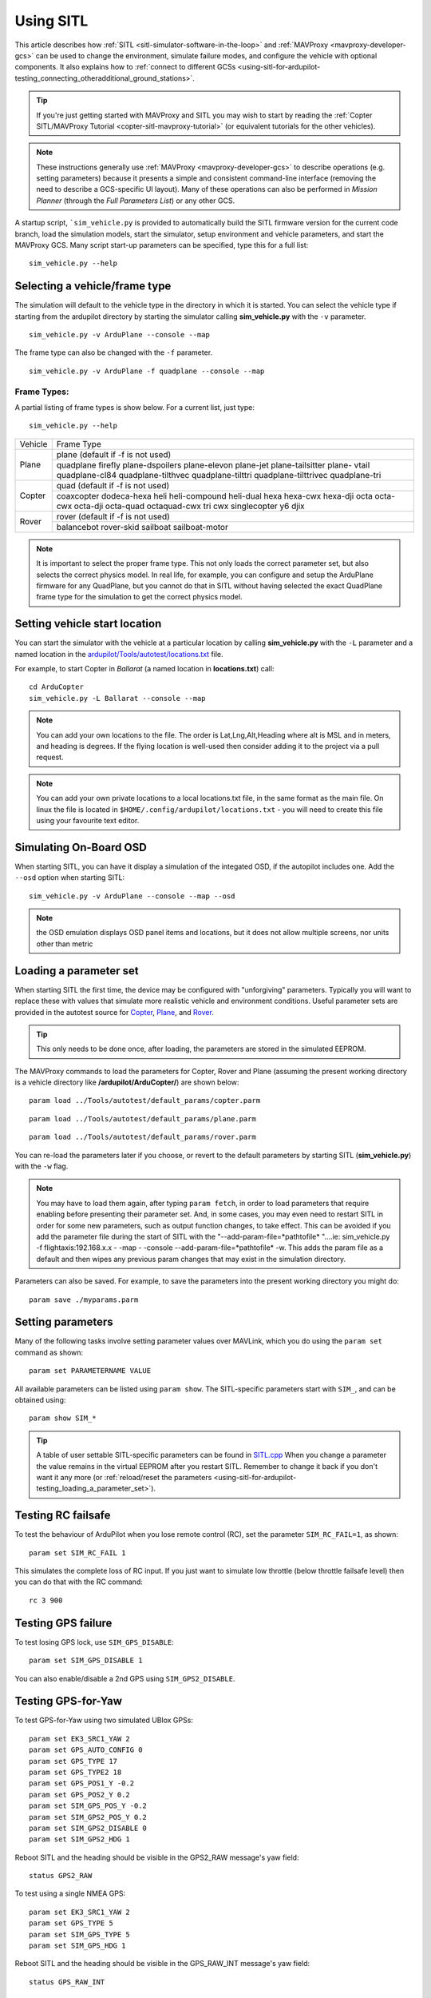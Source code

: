 .. _using-sitl-for-ardupilot-testing:

==========
Using SITL
==========

This article describes how :ref:`SITL <sitl-simulator-software-in-the-loop>`
and :ref:`MAVProxy <mavproxy-developer-gcs>` can be used to change the environment,
simulate failure modes, and configure the vehicle with optional components.
It also explains how to :ref:`connect to different GCSs <using-sitl-for-ardupilot-testing_connecting_otheradditional_ground_stations>`.

.. tip::

   If you're just getting started with MAVProxy and SITL you may wish
   to start by reading the :ref:`Copter SITL/MAVProxy Tutorial <copter-sitl-mavproxy-tutorial>`
   (or equivalent tutorials for the other vehicles).

.. note::

   These instructions generally use
   :ref:`MAVProxy <mavproxy-developer-gcs>` to
   describe operations (e.g. setting parameters) because it presents a
   simple and consistent command-line interface (removing the need to
   describe a GCS-specific UI layout). Many of these operations can also
   be performed in *Mission Planner* (through the *Full Parameters List*) or any other GCS.

..  youtube:: Ewh0fKGEJL4
    :width: 100%

A startup script, ```sim_vehicle.py`` is provided to automatically build the SITL firmware version for the current code branch, load the simulation models, start the simulator, setup environment and vehicle parameters, and start the MAVProxy GCS. Many script start-up parameters can be specified, type this for a full list:

::

    sim_vehicle.py --help


Selecting a vehicle/frame type
==============================

The simulation will default to the vehicle type in the directory in which it is started. You can select the vehicle type if starting from the ardupilot directory by starting the simulator calling **sim_vehicle.py** with the ``-v`` parameter.

::

     sim_vehicle.py -v ArduPlane --console --map

The frame type can also be changed with the ``-f`` parameter.

::

    sim_vehicle.py -v ArduPlane -f quadplane --console --map
    

Frame Types:
------------

A partial listing of frame types is show below. For a current list, just type:

::

    sim_vehicle.py --help


+--------------------------+------------------------+
+          Vehicle         +       Frame Type       +
+--------------------------+------------------------+
+                          + plane (default if -f   +
+                          + is not used)           +
+                          +------------------------+
+ Plane                    + quadplane              +
+                          + firefly plane-dspoilers+
+                          + plane-elevon plane-jet +
+                          + plane-tailsitter plane-+
+                          + vtail quadplane-cl84   +
+                          + quadplane-tilthvec     +
+                          + quadplane-tilttri      +
+                          + quadplane-tilttrivec   +
+                          + quadplane-tri          +
+--------------------------+------------------------+
+                          + quad (default if -f    +
+                          + is not used)           +
+                          +------------------------+
+                          + coaxcopter  dodeca-hexa+
+ Copter                   + heli heli-compound     +
+                          + heli-dual hexa hexa-cwx+
+                          + hexa-dji octa octa-cwx +
+                          + octa-dji octa-quad     +
+                          + octaquad-cwx  tri  cwx +
+                          + singlecopter  y6 djix  +
+--------------------------+------------------------+
+                          + rover (default if -f   +
+  Rover                   + is not used)           +
+                          +------------------------+
+                          + balancebot rover-skid  +
+                          + sailboat sailboat-motor+
+--------------------------+------------------------+

.. note:: It is important to select the proper frame type. This not only loads the correct parameter set, but also selects the correct physics model. In real life, for example, you can configure and setup the ArduPlane firmware for any QuadPlane, but you cannot do that in SITL without having selected the exact QuadPlane frame type for the simulation to get the correct physics model.


Setting vehicle start location
==============================

You can start the simulator with the vehicle at a particular location by
calling **sim_vehicle.py** with the ``-L`` parameter and a named
location in the
`ardupilot/Tools/autotest/locations.txt <https://github.com/ArduPilot/ardupilot/blob/master/Tools/autotest/locations.txt>`__
file.

For example, to start Copter in *Ballarat* (a named location in
**locations.txt**) call:

::

    cd ArduCopter 
    sim_vehicle.py -L Ballarat --console --map

.. note::

   You can add your own locations to the file. The order is Lat,Lng,Alt,Heading where alt is MSL and in meters, and heading is degrees.
   If the flying location is well-used then consider adding it to the project via a pull request.

.. note::

   You can add your own private locations to a local locations.txt
   file, in the same format as the main file.  On linux the file is
   located in ``$HOME/.config/ardupilot/locations.txt`` - you will
   need to create this file using your favourite text editor.

Simulating On-Board OSD
=======================

When starting SITL, you can have it display a simulation of the integated OSD, if the autopilot includes one. Add the ``--osd`` option when starting SITL:

::

    sim_vehicle.py -v ArduPlane --console --map --osd
    
.. note:: the OSD emulation displays OSD panel items and locations, but it does not allow multiple screens, nor units other than metric


.. _using-sitl-for-ardupilot-testing_loading_a_parameter_set:

Loading a parameter set
=======================

When starting SITL the first time, the device may be configured with
"unforgiving" parameters. Typically you will want to replace these with
values that simulate more realistic vehicle and environment conditions.
Useful parameter sets are provided in the autotest source for
`Copter <https://github.com/ArduPilot/ardupilot/blob/master/Tools/autotest/default_params/copter.parm>`__,
`Plane <https://github.com/ArduPilot/ardupilot/blob/master/Tools/autotest/default_params/plane.parm>`__,
and
`Rover <https://github.com/ArduPilot/ardupilot/blob/master/Tools/autotest/default_params/rover.parm>`__.

.. tip::

   This only needs to be done once, after loading, the parameters are
   stored in the simulated EEPROM.

The MAVProxy commands to load the parameters for Copter, Rover and Plane
(assuming the present working directory is a vehicle directory like
**/ardupilot/ArduCopter/**) are shown below:

::

    param load ../Tools/autotest/default_params/copter.parm

::

    param load ../Tools/autotest/default_params/plane.parm

::

    param load ../Tools/autotest/default_params/rover.parm

You can re-load the parameters later if you choose, or revert to the
default parameters by starting SITL (**sim_vehicle.py**) with the
``-w`` flag.

.. note:: You may have to load them again, after typing ``param fetch``, in order to load parameters that require enabling before presenting their parameter set.  And, in some cases, you may even need to restart SITL in order for some new parameters, such as output function changes, to take effect. This can be avoided if you add the parameter file during the start of SITL with the "--add-param-file=*pathtofile* "....ie: sim_vehicle.py -f flightaxis:192.168.x.x - -map - -console --add-param-file=*pathtofile* -w. This adds the param file as a default and then wipes any previous param changes that may exist in the simulation directory. 

Parameters can also be saved. For example, to save the parameters into
the present working directory you might do:

::

    param save ./myparams.parm

Setting parameters
==================

Many of the following tasks involve setting parameter values over
MAVLink, which you do using the ``param set`` command as shown:

::

    param set PARAMETERNAME VALUE

All available parameters can be listed using ``param show``. The
SITL-specific parameters start with ``SIM_``, and can be obtained using:

::

    param show SIM_*

.. tip::

   A table of user settable SITL-specific parameters can be found in `SITL.cpp <https://github.com/ArduPilot/ardupilot/blob/master/libraries/SITL/SITL.cpp>`__
   When you change a parameter the value remains in the virtual EEPROM
   after you restart SITL. Remember to change it back if you don't want it
   any more (or :ref:`reload/reset the parameters <using-sitl-for-ardupilot-testing_loading_a_parameter_set>`). 

Testing RC failsafe
===================

To test the behaviour of ArduPilot when you lose remote control (RC),
set the parameter ``SIM_RC_FAIL=1``, as shown:

::

    param set SIM_RC_FAIL 1

This simulates the complete loss of RC input. If you just want to
simulate low throttle (below throttle failsafe level) then you can do
that with the RC command:

::

    rc 3 900

Testing GPS failure
===================

To test losing GPS lock, use ``SIM_GPS_DISABLE``:

::

    param set SIM_GPS_DISABLE 1

You can also enable/disable a 2nd GPS using ``SIM_GPS2_DISABLE``.

Testing GPS-for-Yaw
===================

To test GPS-for-Yaw using two simulated UBlox GPSs:

::

    param set EK3_SRC1_YAW 2
    param set GPS_AUTO_CONFIG 0
    param set GPS_TYPE 17
    param set GPS_TYPE2 18
    param set GPS_POS1_Y -0.2
    param set GPS_POS2_Y 0.2
    param set SIM_GPS_POS_Y -0.2
    param set SIM_GPS2_POS_Y 0.2
    param set SIM_GPS2_DISABLE 0
    param set SIM_GPS2_HDG 1

Reboot SITL and the heading should be visible in the GPS2_RAW message's yaw field:

::

    status GPS2_RAW

To test using a single NMEA GPS:

::

    param set EK3_SRC1_YAW 2
    param set GPS_TYPE 5
    param set SIM_GPS_TYPE 5
    param set SIM_GPS_HDG 1

Reboot SITL and the heading should be visible in the GPS_RAW_INT message's yaw field:

::

    status GPS_RAW_INT

Testing the effects of vibration
================================

To test the vehicle's reaction to vibration, use ``SIM_ACC_RND``. The
example below adds 3 m/s/s acceleration noise:

::

    param set SIM_ACC_RND 3

Testing the effects of wind
===========================

The wind direction, speed and turbulence can be changed to test their
effect on flight behaviour. The following settings changes the wind so
that it blows from the South at a speed of 10 m/s.

::

    param set SIM_WIND_DIR 180
    param set SIM_WIND_SPD 10

To see other wind parameters do:

::

    param show sim_wind*


Adding a Gimbal
===============

SITL can simulate a virtual gimbal.

.. note::

   Gimbal simulation causes SITL to start sending
   `MOUNT_STATUS <https://mavlink.io/en/messages/ardupilotmega.html#MOUNT_STATUS>`__
   messages. These messages contain the orientation according to the last
   commands sent to the gimbal, not actual measured values. As a result, it
   is possible that the true gimbal position will not match - i.e. a
   command might be ignored or the gimbal might be moved manually. Changes
   are not visible in Mission Planner.

First start the simulator and use the following commands to set up the
gimbal mount:

::

    # Specify a servo-based mount:
    param set MNT_TYPE 1

    # Set RC output 6 as pan servo:
    param set SERVO6_FUNCTION 6

    # Set RC output 8 as roll servo:
    param set SERVO7_FUNCTION 8

Then stop and re-launch SITL with the ``-M`` flag:

::

    sim_vehicle.py -M

Adding a Rangefinder
====================

SITL can simulate an analog rangefinder, which is very useful for
developing flight modes that can use a rangefinder. To set it up use the
following commands:

::

    param set SIM_SONAR_SCALE 10
    param set RNGFND1_TYPE 1
    param set RNGFND1_SCALING 10
    param set RNGFND1_PIN 0
    param set RNGFND1_MAX_CM 5000
    param set RNGFND1_MIN_CM 0

    # Enable rangefinder for landing (Plane only!)
    param set RNGFND_LANDING 1

The above commands will set up an analog rangefinder with a maximum range
of 50 meters (the 50m comes from an analog voltage range of 0 to 5V, and
a scaling of 10). After making the above changes you need to restart
SITL.

Then to test it try this:

::

    module load graph
    graph RANGEFINDER.distance

Then try a flight and see if the graph shows you the rangefinder
distance.

.. tip::

   You can also use the following commands to graph rangefinder
   information (defined as *MAVProxy* aliases):

   -  ``grangealt`` - graph rangefinder distance and relative altitude.
   -  ``grangev`` - rangefinder voltage
   -  ``grange`` - graph "rangefinder_roll"

Adding an Optical Flow sensor
=============================

A virtual optical flow sensor can be added enabling a RangeFinder (see "Adding a Rangefinder" above) and then setting these parameters:

::

    param set SIM_FLOW_ENABLE 1
    param set FLOW_TYPE 10

Then restart SITL. After setting it up try this:

::

    module load graph
    graph OPTICAL_FLOW.flow_comp_m_x OPTICAL_FLOW.flow_comp_m_y

Go for a flight and see if you get reasonable data.

Adding an RPM sensor
====================

You can add an RPM sensor like this:

::

    param set RPM_TYPE 1
    
This allows to display and log your virtual motor's rotational speed.

Adding Wheel Encoders
=====================

You can test two virtual wheel encoders like this:

::

    param set AHRS_EKF_TYPE 3
    param set EK2_ENABLE 0
    param set EK3_ENABLE 1
    param fetch
    param set EK3_SRC1_POSXY 0
    param set EK3_SRC1_VELXY 7
    param set EK3_SRC1_VELZ 0
    param set GPS_TYPE 0
    param set WENC_TYPE 10
    param fetch
    param set WENC_POS_Y 0.075
    param set WENC2_TYPE 10
    param set WENC2_POS_Y -0.075
    param set ARMING_CHECK 60918 (to disable GPS checks)

The restart SITL and right mouse button click on the map and select "Set Origin (with height)" and the vehicle should appear on the map.  It may also be useful to enter "map set showsimpos 1" to make the vehicle's actual position visible.

Adding Range Beacons
====================

You can test a virtual range beacons by setting the following parameters

::

    param set AHRS_EKF_TYPE 3
    param set EK2_ENABLE 0
    param set EK3_ENABLE 1
    param fetch
    param set EK3_GPS_TYPE 3
    param set GPS_TYPE 0
    param set BCN_TYPE 10
    param fetch
    param set BCN_LATITUDE -35.363261
    param set BCN_LONGITUDE 149.165230
    param set BCN_ALT 584

The restart SITL and the vehicle should appear on the map.  After perhaps 30seconds it should shift to its normal starting position.

Testing Precision Landing
-------------------------

.. note::

   These instructions are written assuming ArduCopter

Enable Precision Landing, and set the precision landing backend type to SITL:

::

   param set PLND_ENABLED 1
   param fetch
   param set PLND_TYPE 4
   param set SIM_PLD_ENABLE 1
   param set SIM_PLD_LAT -35.3632
   param set SIM_PLD_LON 149.1652

A rangefinder is currently required for precision landing.  Enable a simulated rangefinder:

::

   param set RNGFND1_TYPE 1
   param set RNGFND1_MIN_CM 0
   param set RNGFND1_MAX_CM 4000
   param set RNGFND1_PIN 0
   param set RNGFND1_SCALING 12.12

Restart the simulation.
   
Takeoff and fly a bit, then switch into land:

::

   arm throttle
   rc 3 1800
   mode land
   rc 3 1500

Check the logs for precision landing messages:

::

   ls -lt logs

Choose the youngest, then:

::

   mavlogdump --type PL logs/<youngest>


Testing Vicon (aka Vision Positioning)
--------------------------------------

Start SITL, wiping parameters:

::

   ./Tools/autotest/sim_vehicle.py -v ArduCopter --gdb --debug -w

Enable EKF3, disable GPS and set Serial5 protocol to mavlink so as to accept vision-position-estimate and vision-speed-estimate messages:

::

    param set AHRS_EKF_TYPE 3
    param set EK2_ENABLE 0
    param set EK3_ENABLE 1
    param fetch
    param set EK3_SRC1_POSXY 6
    param set EK3_SRC1_POSZ 6
    param set EK3_SRC1_VELXY 6
    param set EK3_SRC1_VELZ 6
    param set EK3_SRC1_YAW 6
    param set VISO_TYPE 2
    param set SERIAL5_PROTOCOL 2
    param set GPS_TYPE 0 (optional)
    param set ARMING_CHECK 388598 (optional, to disable GPS checks)
    param fetch

Restart the simulation, attaching a simulated Vicon system to uartF (which corresponds to ``SERIAL5``):

::

   ../Tools/autotest/sim_vehicle.py --map --console -A "--uartF=sim:vicon:"

The console should indicate no GPS is present:

::

   GPS: 0 (0)

Vision position estimates should now be being fed into ArduCopter:

::

   STABILIZE> status VICON_POSITION_ESTIMATE
   STABILIZE> 43371: VICON_POSITION_ESTIMATE {usec : 38380000, x : 0.0, y : 0.0, z : -0.0999755859375, roll : 0.0, pitch : 0.0, yaw : -0.122173137963}


You should also receive a startup message from the EKF:

::

   APM: EKF3 IMU0 is using external nav data
   APM: EKF3 IMU0 initial pos NED = 0.0,0.0,-0.1 (m)
   APM: EKF3 IMU1 is using external nav data
   APM: EKF3 IMU1 initial pos NED = 0.0,0.0,-0.1 (m)

Use MAVProxy's right-click context menu item to ``Set Origin (with alt)``

Arm in loiter, takeoff and fly somewhere:

::

   loiter
   arm throttle
   rc 3 1800
   rc 2 1400

Other SITL vicon settings are hel in SIM_VICON_xx parameters:

::

   param show SIM_VICON*

Accessing log files
===================

SITL supports both Block Logging and SD card storage DataFlash logs (same as other types of ArduPilot
ports). The SD card logs are stored in a "logs" subdirectory in the directory
where you start SITL. The Block Flash logs are stored in the blackbox.bin file.
You can also access the logs via MAVLink using
a GCS, but directly accessing SD card emulated logs in the logs/ directory is usually
more convenient.

To keep your logs organised it is recommended you start SITL using the
"--aircraft NAME" option. That will create a subdirectory called NAME
which will have flight logs organised by date. Each flight will get its
own directory, and will include the parameters for the flight plus any
downloaded waypoints and rally points.

Graphing vehicle state
======================

MAVProxy allows you to create graphs of inputs, outputs, internal variables, etc. by loading the ``graph`` module.  You can then create graphs of vehicle state using the graph command. For example, to graph the RC channel 3 input during the simulation:

::

    graph RC_CHANNELS.channel3_raw

As with most commands, you can type ``graph`` and then double tab to see available completions. In the example above the `RC_CHANNELS` group contains the 16 rc channels, so typing ``graph RC_CHANNELS``, then double tab would show those.

Since these are rather long to type, MAVProxy allows for the creation of shorter aliases.  There have been many aliases created in a file present in the ArduPilot source tree in the Tools/vagrant sub-directory called **mavinit.scr**. If this file is copied and placed in your home directory and renamed to **.mavinit.scr**, it will be used upon *MAVProxy's* initialization.  Common ones are: *g* for graph, *grc* to graph the RC inputs, *gservo8* to graph the first 8 output channels instead of typing long item names eight times, etc. Using this alias initialization file also has the advantage of automatically loading the graph module upon startup, so you will not have to load it.


Using a joystick
================

It can be useful to use a joystick for input in SITL. The joystick can
be a real RC transmitter with a USB dongle for the trainer port, or
something like the RealFlight interlink controller or a wide range of
other joystick devices.

Before you use the joystick support you may need to remove debug
statements from the python-pygame joystick driver on Linux. If you don't
then you may see lots of debug output like this:

::

    SDL_JoystickGetAxis value:-32768:

To remove this debug line run this command:

::

    sudo sed -i 's/SDL_JoystickGetAxis value/\x00DL_JoystickGetAxis value/g' /usr/lib/python2.7/dist-packages/pygame/joystick.so

note that this needs to be one long command line. Ignore the line
wrapping in the wiki. If you have installed the joystick support using the instructions on setting up the ArduPilot code building environment, then this will probably NOT be required.

Then to use the joystick run:

::

    module load joystick

If you want to add support for a new joystick type then you need to add a file for it following these `instructions <https://github.com/ArduPilot/MAVProxy/blob/master/docs/JOYSTICKS.md>`__ . Note that you can also use this information to customize the operation of your joystick if it already supported. Just modify it file appropriately.

Using real serial devices
=========================

Sometimes it is useful to use a real serial device in SITL. This makes
it possible to connect SITL to a real GPS for GPS device driver
development, or connect it to a real OSD device for testing an OSD.

To use a real serial device you can use a command like this:

::

    sim_vehicle.py -A "--uartB=uart:/dev/ttyUSB0" --console --map

what that does it pass the --uartB argument to the ardupilot code,
telling it to use /dev/ttyUSB0 instead of the normal internal simulated
GPS for the 2nd UART. You can find the SITL serial port mappings :ref:`here <learning-ardupilot-uarts-and-the-console>`

Any of the 5 UARTs can be configured in this way, using uartA to uartE.
The standard serial ports SERIAL1 and SERIAL2 are uartC and uartD respectively.

Typically serial devices can be connected to a computer's USB port through
an FTDI adapter, but note that these generally do not support half-duplex.
In order to communicate with devices in this way you should make sure your 
user has appropriate access on linux-type systems to the dialout group. On
WSL it is also usually necessary to setup the port once the device has been connected
before trying to interact with it through SITL. For instance for COM22:

::

    stty -F /dev/ttyS22 raw 115200

You can set additional parameters on the uart in the connection string, so for instance
to use a device on SERIAL1 at 115k baud only, specify:

::

    sim_vehicle.py -v ArduCopter -A "--uartC=uart:/dev/ttyUSB0:115200" --console --map

Similar to this if you were running a vehicle in SITL via Cygwin on
Microsoft Windows and you wanted to send the MAVLink output through a
connected radio on COM16 to AntennaTracker you can use a command like
this - note under Cygwin comm ports are ttyS and they start at 0 so 15
is equivalent to COM16:

::

    sim_vehicle.py -A "--uartC=uart:/dev/ttyS15" --console --map

.. _using-sitl-for-ardupilot-testing_connecting_otheradditional_ground_stations:


Changing the speed of the simulation
====================================

Most of the simulator backends support changing the speed while
running. Just set the SIM_SPEEDUP parameter as needed. A value of 1
means normal wall-clock time. A value of 5 means 5x realtime. A value
of 0.1 means 1/10th of real time.

Testing Compass Calibration
===========================

A quick way to test compass calibration in SITL is with the
"calibration" vehicle model. To use this with plane do this:

::

   sim_vehicle.py -D -f plane --model calibration --console --map

then do:

:: 

   servo set 5 1250

This will start the vehicle moving through a "compass dance". You can
start a compass calibration to test changes to the calibrator
code. Using this in combination with the SIM_SPEEDUP parameter can be useful.

The calibration vehicle module has a lot of other features too. See
`http://guludo.me/posts/2016/05/27/compass-calibration-progress-with-geodesic-sections-in-ardupilot/
<http://guludo.me/posts/2016/05/27/compass-calibration-progress-with-geodesic-sections-in-ardupilot/>`__
for details.

Connecting other/additional ground stations
===========================================

SITL can connect to multiple ground stations by using *MAVProxy* to
forward UDP packets to the GCSs network address. Alternatively SITL can
connect to a GCS over TCP/IP without using *MAVProxy*.

To start SITL without starting MAVProxy use the ``--no-mavproxy`` option. SITL will be
listening for a GGS station to connect via UDP port 14550 or TCP port 5760.

.. _using-sitl-for-ardupilot-testing_sitl_with_mavproxy_udp:

SITL with MAVProxy (UDP)
------------------------

SITL can connect to multiple ground stations by using *MAVProxy* to
forward UDP packets to the GCSs network address (for example, forwarding
to another Windows box or Android tablet on your local network). The
simulated vehicle can then be controlled and viewed through any attached
GCS.

First find the IP address of the machine running the GCS. How you get
the address is platform dependent (on Windows you can use the 'ipconfig'
command to find the computer's address).

Assuming the IP address of the GCS is 192.168.14.82, you would add this
address/port as a *MAVProxy* output using:

::

    output add 192.168.14.82:14550

The GCS would then connect to SITL by listening on that UDP port. The
method for connecting will be GCS specific (we show :ref:`how to connect for Mission Planner <using-sitl-for-ardupilot-testing_connecting_mission_planner_udp>` below).

.. tip::

   If you're running the GCS on the **same machine** as SITL then an
   appropriate output may already exist. Check this by calling ``output``
   on the *MAVProxy command prompt*:

   ::

       GUIDED> output
       GUIDED> 2 outputs
       0: 127.0.0.1:14550
       1: 127.0.0.1:14551

   In this case we can connect a GCS running on the same machine to UDP
   port 14550 or 14551. We can choose to connect another GCS to the
   remaining port, and add more ports if needed. 

   
.. _using-sitl-for-ardupilot-testing_sitl_without_mavproxy_tcp:

Multi-Aircraft SITL with MAVProxy
----------------------------------

Multiple aircraft can be simulated in SITL with MAVProxy. This feature owes much to prior work here: https://ardupilot.org/mavproxy/docs/getting_started/multi.html 

To access this feature use both the number (-n) or count (--count) as well as the auto-sysid (--auto-syid) features of sim_vehicle.py like so:

::

    sim_vehicle.py -v ArduPlane -n3 --auto-sysid

Now MAVProxy will receive messages on the console from all aircraft. Verifying a connection to multiple vehicles is as simple as checking the MAVProxy console -- https://ardupilot.org/mavproxy/docs/modules/console.html. The following is an image of the console when connected to vehicle 2:

.. figure:: ../images/mavproxy_multi_vehicle_link2_highlighted.png
   :target: ../_images/mavproxy_multi_vehicle_link2_highlighted.png
   :width: 450px

Use vehicle <n> to set the active vehicle (using 1-based indexing). Use alllinks <cmd> to send <cmd> to all vehicles in turn. For example, alllinks mode rtl will set RTL mode on all vehicles.

**Note** while the vehicles use 1-based indexing, the logs use 0-based. So a multi-vehicle plane that was labeled 1 at the MAVProxy prompt will be labeled 0 in the logs. Subdirectories for each vehicle will be formed based on where you started up MAVProxy. For example, a log directory for vehicle 0 looks like this:

.. figure:: ../images/multiplane_uses_zero_based.png
   :target: ../_images/multiplane_uses_zero_based.png
   :width: 450px

The eeprom.bin file contains a copy (among other things) of all the parameters for vehicle 0. The logs directory has all the dataflash logs for the vehicle, and terrain directory has all the Shuttle Radar Topograph Mission terrain tiles.

It is possible to specify the desired instance numbers (-i) to the sim_vehicle.py call, which results in precise log indexing:

::

    sim_vehicle.py -v ArduPlane -n3 --auto-sysid -i "1 2 3"

Be sure to verify the MAVProxy map and missions before takeoff. An example map at the default airfield before we takeoff looks like this:

.. figure:: ../images/mavproxy_multi_vehicle_pre_takeoff.png
   :target: ../_images/mavproxy_multi_vehicle_pre_takeoff.png
   :width: 450px

Load missions for each aircraft before takeoff. At the MAVProxy prompt, verify a connection to vehicle 1 by entering:

::

    MANUAL> vehicle 1

To use sample waypoints, just load them as follows:

::

    MANUAL> wp load 0/vehicle1_waypoints.wp

The waypoints loaded on the map are as in the figure:

.. figure:: ../images/mavproxy_multi_vehicle1_mission.png
   :target: ../_images/mavproxy_multi_vehicle1_mission.png
   :width: 450px

This is a sample mission that is just a takeoff waypoint followed by an unlimited loiter waypoint.

Load the other two missions by setting the appropriate vehicle and their waypoint files. For example, a mission set for the other two vehicles looks like:

.. figure:: ../images/mavproxy_multi_vehicle2_mission.png
   :target: ../_images/mavproxy_multi_vehicle2_mission.png
   :width: 450px

.. figure:: ../images/mavproxy_multi_vehicle3_mission.png
   :target: ../_images/mavproxy_multi_vehicle3_mission.png
   :width: 450px

**Please note this is for demonstration ONLY!!** The missions for all vehicles pass very close to each other and they are not altitude deconflicted either. If this is meant for real aircraft then more care is needed to be certain about your multi-aircraft configuration!

That said, takeoff aircraft 1 by proceeding to AUTO mode:

::
    
    MANUAL> vehicle 1

::
    
    MANUAL> Set vehicle 1 (link 1)

::
    
    MANUAL> arm throttle

::
    
    MANUAL> AUTO

Vehicle 1 should proceed to the unlimited loiter waypoint:

.. figure:: ../images/mavproxy_multi_vehicle1_loiter.png
   :target: ../_images/mavproxy_multi_vehicle1_loiter.png
   :width: 450px

All three vehicles loitering together:

.. figure:: ../images/mavproxy_multi_vehicle3_loiter.png
   :target: ../_images/mavproxy_multi_vehicle3_loiter.png
   :width: 450px

Flight is also possible in non-auto modes (e.g., via the MAVProxy takeoff command) but that is left as an exercise to the reader.

SITL without MAVProxy (TCP)
---------------------------

It is also possible to interact with SITL over TCP/IP by starting it
using \ *vehicle_name*.\ **elf** (e.g. **/ArduCopter/ArduCopter.elf**).
*MAVProxy* is not needed when using this method.

Run the file in the *Cygwin Terminal*, specifying a home position and
vehicle model as shown below:

::

    $ ./ArduCopter.elf --home -35,149,584,270 --model quad
    Started model quad at -35,149,584,270 at speed 1.0
    Starting sketch 'ArduCopter'
    Starting SITL input
    bind port 5760 for 0
    Serial port 0 on TCP port 5760
    Waiting for connection ....

The command output shows that you can connect to SITL using TCP/IP at
the network address of the **machine SITL is running on** at port 5760.

.. tip::

   **ArduCopter.elf** has other startup options, which you can use
   using the -h command line parameter:

   ::

       ./ArduCopter.elf -h

.. _using-sitl-for-ardupilot-testing_connecting_mission_planner_udp:

Connecting Mission Planner (UDP)
--------------------------------

First set up SITL to :ref:`output UDP packets to the address/port of the computer running *Mission Planner* <using-sitl-for-ardupilot-testing_sitl_with_mavproxy_udp>`.

In *Mission Planner* listen to the specific UDP port by selecting
**UDP** and then the **Connect** button. Enter the port to listen on
(the default port number of 14550 should be correct if SITL is running
on the same computer).

.. figure:: ../images/MissionPlanner_Connect_UDP.jpg
   :target: ../_images/MissionPlanner_Connect_UDP.jpg

   Mission Planner: Connecting to a UDPPort

Connecting to Mission Planner (TCP)
-----------------------------------

First set up SITL :ref:`for use with TCP <using-sitl-for-ardupilot-testing_sitl_without_mavproxy_tcp>`.

In *Mission Planner* connect to SITL by selecting **TCP** and then the
**Connect** button. Enter the \ *remote host* and *remote Port* of the
machine running SITL. *Mission Planner* will then connect and can be
used just as before.

.. tip::

   If SITL is running on the same machine as *Mission Planner* you can
   click through the \ *remote host* and *remote Port* prompts as these
   default to the correct values.

.. figure:: ../images/MissionPlanner_ConnectTCP.jpg
   :target: ../_images/MissionPlanner_ConnectTCP.jpg

   Mission Planner: Connecting toSITL using TCP
